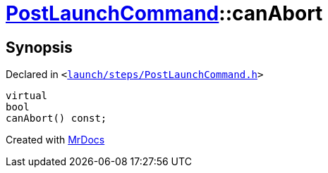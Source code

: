 [#PostLaunchCommand-canAbort]
= xref:PostLaunchCommand.adoc[PostLaunchCommand]::canAbort
:relfileprefix: ../
:mrdocs:


== Synopsis

Declared in `&lt;https://github.com/PrismLauncher/PrismLauncher/blob/develop/launcher/launch/steps/PostLaunchCommand.h#L29[launch&sol;steps&sol;PostLaunchCommand&period;h]&gt;`

[source,cpp,subs="verbatim,replacements,macros,-callouts"]
----
virtual
bool
canAbort() const;
----



[.small]#Created with https://www.mrdocs.com[MrDocs]#
